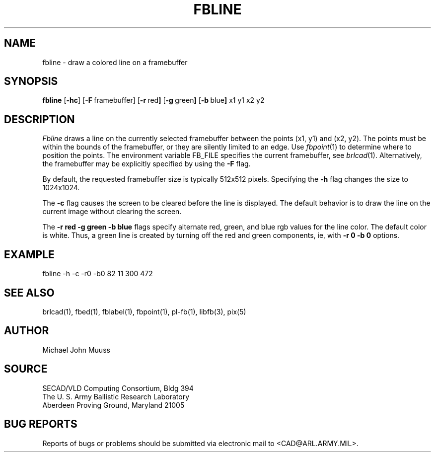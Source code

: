 .TH FBLINE 1 BRL-CAD
.SH NAME
fbline \- draw a colored line on a framebuffer
.SH SYNOPSIS
.B fbline
.RB [ \-hc ]
.RB [ \-F\  framebuffer]
.RB [ \-r\  red ]
.RB [ \-g\  green ]
.RB [ \-b\  blue ]
.RB x1
.RB y1
.RB x2
.RB y2
.SH DESCRIPTION
.I Fbline
draws a line on the currently selected framebuffer
between the points (x1, y1) and (x2, y2).
The points must be within the bounds of the framebuffer, or they
are silently limited to an edge.
Use
.IR fbpoint (1)
to determine where to position the points.
The environment variable FB_FILE specifies
the current framebuffer, see
.IR brlcad (1).
Alternatively, the framebuffer may be explicitly specified
by using the
.B \-F
flag.
.PP
By default, the
requested framebuffer size is typically 512x512 pixels.
Specifying the
.B \-h
flag changes the size to 1024x1024.
.PP
The
.B \-c
flag causes the screen to be cleared before the line is displayed.
The default behavior is to draw the line on the current image
without clearing the screen.
.PP
The
.B \-r red
.B \-g green
.B \-b blue
flags specify alternate red, green, and blue rgb values for the
line color. The default color is white.  Thus, a green line is
created by turning off the red and green components, ie, with
.B \-r 0
.B \-b 0
options.
.SH EXAMPLE
fbline -h -c -r0 -b0 82 11 300 472
.SH "SEE ALSO"
brlcad(1), fbed(1), fblabel(1), fbpoint(1), pl-fb(1), libfb(3), pix(5)
.SH AUTHOR
Michael John Muuss
.SH SOURCE
SECAD/VLD Computing Consortium, Bldg 394
.br
The U. S. Army Ballistic Research Laboratory
.br
Aberdeen Proving Ground, Maryland  21005
.SH "BUG REPORTS"
Reports of bugs or problems should be submitted via electronic
mail to <CAD@ARL.ARMY.MIL>.
